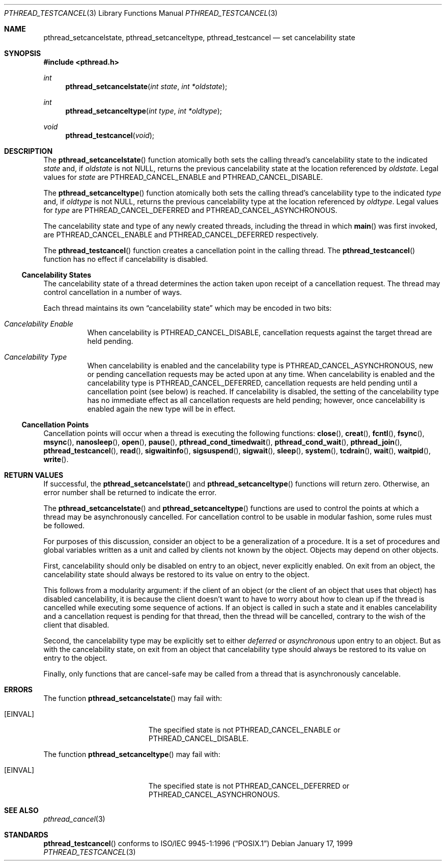 .\" $OpenBSD: src/lib/libc_r/man/Attic/pthread_testcancel.3,v 1.9 2002/05/01 08:03:30 mpech Exp $
.\"
.Dd January 17, 1999
.Dt PTHREAD_TESTCANCEL 3
.Os
.Sh NAME
.Nm pthread_setcancelstate ,
.Nm pthread_setcanceltype ,
.Nm pthread_testcancel
.Nd set cancelability state
.Sh SYNOPSIS
.Fd #include <pthread.h>
.Ft int
.Fn pthread_setcancelstate "int state" "int *oldstate"
.Ft int
.Fn pthread_setcanceltype "int type" "int *oldtype"
.Ft void
.Fn pthread_testcancel "void"
.Sh DESCRIPTION
The
.Fn pthread_setcancelstate
function atomically both sets the calling thread's cancelability state
to the indicated
.Fa state
and, if
.Fa oldstate
is not
.Dv NULL ,
returns the previous cancelability state at the location referenced by
.Fa oldstate .
Legal values for
.Fa state
are
.Dv PTHREAD_CANCEL_ENABLE
and
.Dv PTHREAD_CANCEL_DISABLE .
.Pp
The
.Fn pthread_setcanceltype
function atomically both sets the calling thread's cancelability type
to the indicated
.Fa type
and, if
.Fa oldtype
is not
.Dv NULL ,
returns the previous cancelability type at the location referenced by
.Fa oldtype .
Legal values for
.Fa type
are
.Dv PTHREAD_CANCEL_DEFERRED
and
.Dv PTHREAD_CANCEL_ASYNCHRONOUS .
.Pp
The cancelability state and type of any newly created threads, including the
thread in which
.Fn main
was first invoked, are
.Dv PTHREAD_CANCEL_ENABLE
and
.Dv PTHREAD_CANCEL_DEFERRED
respectively.
.Pp
The
.Fn pthread_testcancel
function creates a cancellation point in the calling thread.
The
.Fn pthread_testcancel
function has no effect if cancelability is disabled.
.Ss Cancelability States
The cancelability state of a thread determines the action taken upon
receipt of a cancellation request.
The thread may control cancellation in a number of ways.
.Pp
Each thread maintains its own
.Dq cancelability state
which may be encoded in two bits:
.Bl -hang
.It Em Cancelability Enable
When cancelability is
.Dv PTHREAD_CANCEL_DISABLE ,
cancellation requests against the target thread are held pending.
.It Em Cancelability Type
When cancelability is enabled and the cancelability type is
.Dv PTHREAD_CANCEL_ASYNCHRONOUS ,
new or pending cancellation requests may be acted upon at any time.
When cancelability is enabled and the cancelability type is
.Dv PTHREAD_CANCEL_DEFERRED ,
cancellation requests are held pending until a cancellation point (see
below) is reached.
If cancelability is disabled, the setting of the
cancelability type has no immediate effect as all cancellation requests
are held pending; however, once cancelability is enabled again the new
type will be in effect.
.El
.Ss Cancellation Points
Cancellation points will occur when a thread is executing the following
functions:
.Fn close ,
.Fn creat ,
.Fn fcntl ,
.Fn fsync ,
.Fn msync ,
.Fn nanosleep ,
.Fn open ,
.Fn pause ,
.Fn pthread_cond_timedwait ,
.Fn pthread_cond_wait ,
.Fn pthread_join ,
.Fn pthread_testcancel ,
.Fn read ,
.Fn sigwaitinfo ,
.Fn sigsuspend ,
.Fn sigwait ,
.Fn sleep ,
.Fn system ,
.Fn tcdrain ,
.Fn wait ,
.Fn waitpid ,
.Fn write .
.Sh RETURN VALUES
If successful, the
.Fn pthread_setcancelstate
and
.Fn pthread_setcanceltype
functions will return zero.
Otherwise, an error number shall be returned to indicate the error.
.Pp
The
.Fn pthread_setcancelstate
and
.Fn pthread_setcanceltype
functions are used to control the points at which a thread may be
asynchronously cancelled.
For cancellation control to be usable in modular
fashion, some rules must be followed.
.Pp
For purposes of this discussion, consider an object to be a generalization
of a procedure. It is a set of procedures and global variables written as
a unit and called by clients not known by the object.
Objects may depend on other objects.
.Pp
First, cancelability should only be disabled on entry to an object, never
explicitly enabled.
On exit from an object, the cancelability state should
always be restored to its value on entry to the object.
.Pp
This follows from a modularity argument: if the client of an object (or the
client of an object that uses that object) has disabled cancelability, it is
because the client doesn't want to have to worry about how to clean up if the
thread is cancelled while executing some sequence of actions.
If an object
is called in such a state and it enables cancelability and a cancellation
request is pending for that thread, then the thread will be cancelled,
contrary to the wish of the client that disabled.
.Pp
Second, the cancelability type may be explicitly set to either
.Em deferred
or
.Em asynchronous
upon entry to an object.
But as with the cancelability state, on exit from
an object that cancelability type should always be restored to its value on
entry to the object.
.Pp
Finally, only functions that are cancel-safe may be called from a thread that
is asynchronously cancelable.
.Sh ERRORS
The function
.Fn pthread_setcancelstate
may fail with:
.Bl -tag -width Er
.It Bq Er EINVAL
The specified state is not
.Dv PTHREAD_CANCEL_ENABLE
or
.Dv PTHREAD_CANCEL_DISABLE .
.El
.Pp
The function
.Fn pthread_setcanceltype
may fail with:
.Bl -tag -width Er
.It Bq Er EINVAL
The specified state is not
.Dv PTHREAD_CANCEL_DEFERRED
or
.Dv PTHREAD_CANCEL_ASYNCHRONOUS .
.El
.Sh SEE ALSO
.Xr pthread_cancel 3
.Sh STANDARDS
.Fn pthread_testcancel
conforms to
.St -p1003.1-96
